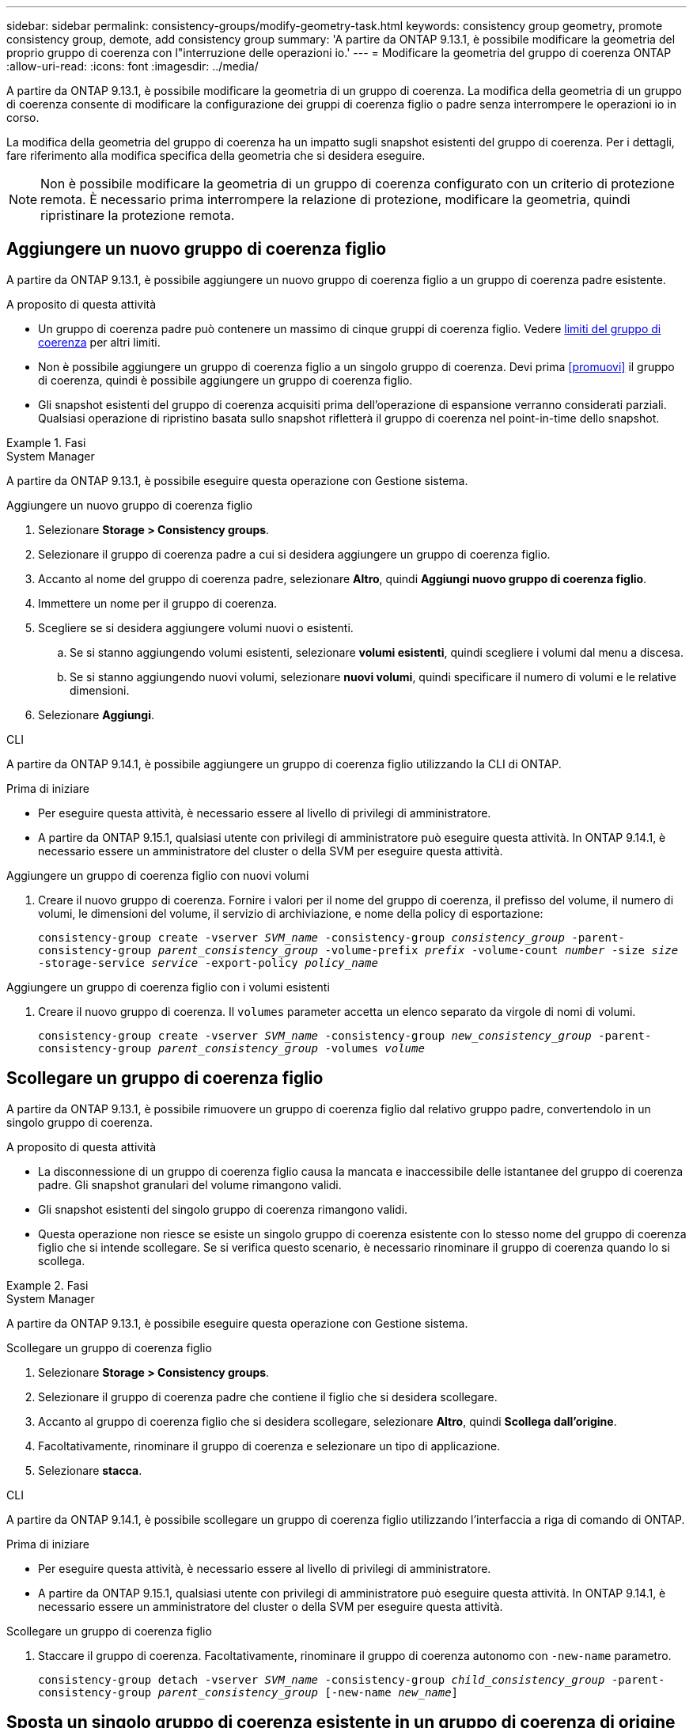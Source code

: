 ---
sidebar: sidebar 
permalink: consistency-groups/modify-geometry-task.html 
keywords: consistency group geometry, promote consistency group, demote, add consistency group 
summary: 'A partire da ONTAP 9.13.1, è possibile modificare la geometria del proprio gruppo di coerenza con l"interruzione delle operazioni io.' 
---
= Modificare la geometria del gruppo di coerenza ONTAP
:allow-uri-read: 
:icons: font
:imagesdir: ../media/


[role="lead"]
A partire da ONTAP 9.13.1, è possibile modificare la geometria di un gruppo di coerenza. La modifica della geometria di un gruppo di coerenza consente di modificare la configurazione dei gruppi di coerenza figlio o padre senza interrompere le operazioni io in corso.

La modifica della geometria del gruppo di coerenza ha un impatto sugli snapshot esistenti del gruppo di coerenza. Per i dettagli, fare riferimento alla modifica specifica della geometria che si desidera eseguire.


NOTE: Non è possibile modificare la geometria di un gruppo di coerenza configurato con un criterio di protezione remota. È necessario prima interrompere la relazione di protezione, modificare la geometria, quindi ripristinare la protezione remota.



== Aggiungere un nuovo gruppo di coerenza figlio

A partire da ONTAP 9.13.1, è possibile aggiungere un nuovo gruppo di coerenza figlio a un gruppo di coerenza padre esistente.

.A proposito di questa attività
* Un gruppo di coerenza padre può contenere un massimo di cinque gruppi di coerenza figlio. Vedere xref:limits.html[limiti del gruppo di coerenza] per altri limiti.
* Non è possibile aggiungere un gruppo di coerenza figlio a un singolo gruppo di coerenza. Devi prima <<promuovi>> il gruppo di coerenza, quindi è possibile aggiungere un gruppo di coerenza figlio.
* Gli snapshot esistenti del gruppo di coerenza acquisiti prima dell'operazione di espansione verranno considerati parziali. Qualsiasi operazione di ripristino basata sullo snapshot rifletterà il gruppo di coerenza nel point-in-time dello snapshot.


.Fasi
[role="tabbed-block"]
====
.System Manager
--
A partire da ONTAP 9.13.1, è possibile eseguire questa operazione con Gestione sistema.

.Aggiungere un nuovo gruppo di coerenza figlio
. Selezionare *Storage > Consistency groups*.
. Selezionare il gruppo di coerenza padre a cui si desidera aggiungere un gruppo di coerenza figlio.
. Accanto al nome del gruppo di coerenza padre, selezionare **Altro**, quindi **Aggiungi nuovo gruppo di coerenza figlio**.
. Immettere un nome per il gruppo di coerenza.
. Scegliere se si desidera aggiungere volumi nuovi o esistenti.
+
.. Se si stanno aggiungendo volumi esistenti, selezionare **volumi esistenti**, quindi scegliere i volumi dal menu a discesa.
.. Se si stanno aggiungendo nuovi volumi, selezionare **nuovi volumi**, quindi specificare il numero di volumi e le relative dimensioni.


. Selezionare **Aggiungi**.


--
.CLI
--
A partire da ONTAP 9.14.1, è possibile aggiungere un gruppo di coerenza figlio utilizzando la CLI di ONTAP.

.Prima di iniziare
* Per eseguire questa attività, è necessario essere al livello di privilegi di amministratore.
* A partire da ONTAP 9.15.1, qualsiasi utente con privilegi di amministratore può eseguire questa attività. In ONTAP 9.14.1, è necessario essere un amministratore del cluster o della SVM per eseguire questa attività.


.Aggiungere un gruppo di coerenza figlio con nuovi volumi
. Creare il nuovo gruppo di coerenza. Fornire i valori per il nome del gruppo di coerenza, il prefisso del volume, il numero di volumi, le dimensioni del volume, il servizio di archiviazione, e nome della policy di esportazione:
+
`consistency-group create -vserver _SVM_name_ -consistency-group _consistency_group_ -parent-consistency-group _parent_consistency_group_ -volume-prefix _prefix_ -volume-count _number_ -size _size_ -storage-service _service_ -export-policy _policy_name_`



.Aggiungere un gruppo di coerenza figlio con i volumi esistenti
. Creare il nuovo gruppo di coerenza. Il `volumes` parameter accetta un elenco separato da virgole di nomi di volumi.
+
`consistency-group create -vserver _SVM_name_ -consistency-group _new_consistency_group_ -parent-consistency-group _parent_consistency_group_ -volumes _volume_`



--
====


== Scollegare un gruppo di coerenza figlio

A partire da ONTAP 9.13.1, è possibile rimuovere un gruppo di coerenza figlio dal relativo gruppo padre, convertendolo in un singolo gruppo di coerenza.

.A proposito di questa attività
* La disconnessione di un gruppo di coerenza figlio causa la mancata e inaccessibile delle istantanee del gruppo di coerenza padre. Gli snapshot granulari del volume rimangono validi.
* Gli snapshot esistenti del singolo gruppo di coerenza rimangono validi.
* Questa operazione non riesce se esiste un singolo gruppo di coerenza esistente con lo stesso nome del gruppo di coerenza figlio che si intende scollegare. Se si verifica questo scenario, è necessario rinominare il gruppo di coerenza quando lo si scollega.


.Fasi
[role="tabbed-block"]
====
.System Manager
--
A partire da ONTAP 9.13.1, è possibile eseguire questa operazione con Gestione sistema.

.Scollegare un gruppo di coerenza figlio
. Selezionare *Storage > Consistency groups*.
. Selezionare il gruppo di coerenza padre che contiene il figlio che si desidera scollegare.
. Accanto al gruppo di coerenza figlio che si desidera scollegare, selezionare **Altro**, quindi **Scollega dall'origine**.
. Facoltativamente, rinominare il gruppo di coerenza e selezionare un tipo di applicazione.
. Selezionare **stacca**.


--
.CLI
--
A partire da ONTAP 9.14.1, è possibile scollegare un gruppo di coerenza figlio utilizzando l'interfaccia a riga di comando di ONTAP.

.Prima di iniziare
* Per eseguire questa attività, è necessario essere al livello di privilegi di amministratore.
* A partire da ONTAP 9.15.1, qualsiasi utente con privilegi di amministratore può eseguire questa attività. In ONTAP 9.14.1, è necessario essere un amministratore del cluster o della SVM per eseguire questa attività.


.Scollegare un gruppo di coerenza figlio
. Staccare il gruppo di coerenza. Facoltativamente, rinominare il gruppo di coerenza autonomo con `-new-name` parametro.
+
`consistency-group detach -vserver _SVM_name_ -consistency-group _child_consistency_group_ -parent-consistency-group _parent_consistency_group_ [-new-name _new_name_]`



--
====


== Sposta un singolo gruppo di coerenza esistente in un gruppo di coerenza di origine

A partire da ONTAP 9.13.1, è possibile convertire un singolo gruppo di coerenza esistente in un gruppo di coerenza figlio. È possibile spostare il gruppo di coerenza in un gruppo di coerenza padre esistente o creare un nuovo gruppo di coerenza padre durante l'operazione di spostamento.

.A proposito di questa attività
* Il gruppo di coerenza padre deve avere un massimo di quattro figli. Un gruppo di coerenza padre può contenere un massimo di cinque gruppi di coerenza figlio. Vedere xref:limits.html[limiti del gruppo di coerenza] per altri limiti.
* Gli snapshot esistenti del gruppo di coerenza _parent_ acquisiti prima di questa operazione sono considerati parziali. Qualsiasi operazione di ripristino basata su uno di questi snapshot riflette il gruppo di coerenza nel point-in-time dello snapshot.
* Le snapshot dei gruppi di coerenza esistenti del singolo gruppo di coerenza rimangono valide.


.Fasi
[role="tabbed-block"]
====
.System Manager
--
A partire da ONTAP 9.13.1, è possibile eseguire questa operazione con Gestione sistema.

.Sposta un singolo gruppo di coerenza esistente in un gruppo di coerenza di origine
. Selezionare *Storage > Consistency groups*.
. Selezionare il gruppo di coerenza che si desidera convertire.
. Selezionare **Altro**, quindi **spostarsi in un gruppo di coerenza diverso**.
. Facoltativamente, immettere un nuovo nome per il gruppo di coerenza e selezionare un tipo di componente. Per impostazione predefinita, il tipo di componente sarà altro.
. Scegliere se si desidera migrare a un gruppo di coerenza padre esistente o creare un nuovo gruppo di coerenza padre:
+
.. Per migrare a un gruppo di coerenza padre esistente, selezionare **gruppo di coerenza esistente**, quindi scegliere il gruppo di coerenza dal menu a discesa.
.. Per creare un nuovo gruppo di coerenza padre, selezionare **nuovo gruppo di coerenza**, quindi specificare un nome per il nuovo gruppo di coerenza.


. Selezionare **Sposta**.


--
.CLI
--
A partire da ONTAP 9.14.1, puoi spostare un singolo gruppo di coerenza sotto un gruppo di coerenza di origine utilizzando l'interfaccia a riga di comando di ONTAP.

.Prima di iniziare
* Per eseguire questa attività, è necessario essere al livello di privilegi di amministratore.
* A partire da ONTAP 9.15.1, qualsiasi utente con privilegi di amministratore può eseguire questa attività. In ONTAP 9.14.1, è necessario essere un amministratore del cluster o della SVM per eseguire questa attività.


.Spostare un gruppo di coerenza in un nuovo gruppo di coerenza di origine
. Creare il nuovo gruppo di coerenza di origine. Il `-consistency-groups` il parametro migrerà tutti i gruppi di coerenza esistenti al nuovo padre.
+
`consistency-group attach -vserver _svm_name_ -consistency-group _parent_consistency_group_ -consistency-groups _child_consistency_group_`



.Spostare un gruppo di coerenza in un gruppo di coerenza esistente
. Spostare il gruppo di coerenza:
+
`consistency-group add -vserver _SVM_name_ -consistency-group _consistency_group_ -parent-consistency-group _parent_consistency_group_`



--
====


== Promuovere un gruppo di coerenza figlio

A partire da ONTAP 9.13.1, puoi promuovere un singolo gruppo di coerenza in un gruppo di coerenza di origine. Quando si promuove un singolo gruppo di coerenza a un gruppo padre, si crea anche un nuovo gruppo di coerenza figlio che eredita tutti i volumi nel singolo gruppo di coerenza originale.

.A proposito di questa attività
* Se si desidera convertire un gruppo di coerenza figlio in un gruppo di coerenza padre, è necessario innanzitutto <<detach>> il gruppo di coerenza figlio quindi seguire questa procedura.
* Gli snapshot esistenti del gruppo di coerenza rimangono validi dopo la promozione del gruppo di coerenza.


[role="tabbed-block"]
====
.System Manager
--
A partire da ONTAP 9.13.1, è possibile eseguire questa operazione con Gestione sistema.

.Promuovere un gruppo di coerenza figlio
. Selezionare *Storage > Consistency groups*.
. Selezionare il gruppo di coerenza che si desidera promuovere.
. Selezionare **Altro**, quindi **Promuovi al gruppo di coerenza padre**.
. Inserire un **Nome** e selezionare un **tipo di componente** per il gruppo di coerenza figlio.
. Selezionare **Promuovi**.


--
.CLI
--
A partire da ONTAP 9.14.1, puoi spostare un singolo gruppo di coerenza sotto un gruppo di coerenza di origine utilizzando l'interfaccia a riga di comando di ONTAP.

.Prima di iniziare
* Per eseguire questa attività, è necessario essere al livello di privilegi di amministratore.
* A partire da ONTAP 9.15.1, qualsiasi utente con privilegi di amministratore può eseguire questa attività. In ONTAP 9.14.1, è necessario essere un amministratore del cluster o della SVM per eseguire questa attività.


.Promuovere un gruppo di coerenza figlio
. Promuovere il gruppo di coerenza. Questo comando creerà un gruppo di coerenza principale e un gruppo secondario.
+
`consistency-group promote -vserver _SVM_name_ -consistency-group _existing_consistency_group_ -new-name _new_child_consistency_group_`



--
====


== Consente di declassare un padre in un singolo gruppo di coerenza

A partire da ONTAP 9.13.1, puoi demotare un gruppo di coerenza di origine in un singolo gruppo di coerenza. Il deeming del padre appiattisce la gerarchia del gruppo di coerenza, rimuovendo tutti i gruppi di coerenza figlio associati. Tutti i volumi nel gruppo di coerenza rimarranno nel nuovo gruppo di coerenza singolo.

.A proposito di questa attività
* Gli snapshot esistenti del gruppo di coerenza _parent_ rimangono validi dopo essere stati dedotti in un'unica coerenza. Gli snapshot esistenti di uno qualsiasi dei gruppi di coerenza _child_ associati di quel genitore non sono più validi al momento della riduzione. Gli snapshot dei singoli volumi all'interno del gruppo di coerenza figlio continuano ad essere accessibili come snapshot granulari dei volumi.


.Fasi
[role="tabbed-block"]
====
.System Manager
--
A partire da ONTAP 9.13.1, è possibile eseguire questa operazione con Gestione sistema.

.Demotare un gruppo di coerenza
. Selezionare *Storage > Consistency groups*.
. Selezionare il gruppo di coerenza padre che si desidera declassare.
. Selezionare **Altro**, quindi **Demodi a singolo gruppo di coerenza**.
. Un avviso informa che tutti i gruppi di coerenza figlio associati verranno eliminati e i relativi volumi verranno spostati nel nuovo gruppo di coerenza singolo. Selezionare **Demote** per confermare di aver compreso l'impatto.


--
.CLI
--
A partire da ONTAP 9.14.1, puoi demotizzare un gruppo di coerenza utilizzando l'interfaccia a riga di comando di ONTAP.

.Prima di iniziare
* Per eseguire questa attività, è necessario essere al livello di privilegi di amministratore.
* A partire da ONTAP 9.15.1, qualsiasi utente con privilegi di amministratore può eseguire questa attività. In ONTAP 9.14.1, è necessario essere un amministratore del cluster o della SVM per eseguire questa attività.


.Demotare un gruppo di coerenza
. Demotare il gruppo di coerenza. Utilizzare l'opzione `-new-name` parametro per rinominare il gruppo di coerenza.
+
`consistency-group demote -vserver _SVM_name_ -consistency-group _parent_consistency_group_ [-new-name _new_consistency_group_name_]`



--
====
